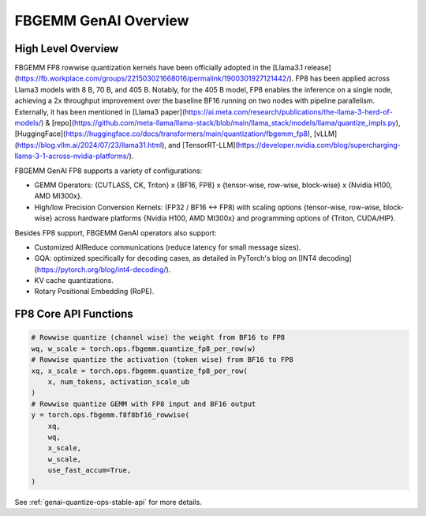 FBGEMM GenAI Overview
=====================

High Level Overview
-------------------

FBGEMM FP8 rowwise quantization kernels have been officially adopted in the
[Llama3.1 release](https://fb.workplace.com/groups/221503021668016/permalink/1900301927121442/).
FP8 has been applied across Llama3 models with 8 B, 70 B, and 405 B.
Notably, for the 405 B model, FP8 enables the inference on a single node,
achieving a 2x throughput improvement over the baseline BF16 running on two
nodes with pipeline parallelism. Externally, it has been mentioned in
[Llama3 paper](https://ai.meta.com/research/publications/the-llama-3-herd-of-models/) &
[repo](https://github.com/meta-llama/llama-stack/blob/main/llama_stack/models/llama/quantize_impls.py), [HuggingFace](https://huggingface.co/docs/transformers/main/quantization/fbgemm_fp8), [vLLM](https://blog.vllm.ai/2024/07/23/llama31.html), and [TensorRT-LLM](https://developer.nvidia.com/blog/supercharging-llama-3-1-across-nvidia-platforms/).

FBGEMM GenAI FP8 supports a variety of configurations:

* GEMM Operators: {CUTLASS, CK, Triton} x {BF16, FP8} x {tensor-wise, row-wise, block-wise} x {Nvidia H100, AMD MI300x}.
* High/low Precision Conversion Kernels: (FP32 / BF16 <-> FP8) with scaling options {tensor-wise, row-wise, block-wise} across hardware platforms {Nvidia H100, AMD MI300x} and programming options of {Triton, CUDA/HIP}.

Besides FP8 support, FBGEMM GenAI operators also support:

* Customized AllReduce communications (reduce latency for small message sizes).
* GQA: optimized specifically for decoding cases, as detailed in PyTorch's blog on [INT4 decoding](https://pytorch.org/blog/int4-decoding/).
* KV cache quantizations.
* Rotary Positional Embedding (RoPE).

FP8 Core API Functions
----------------------

.. code:: python

  # Rowwise quantize (channel wise) the weight from BF16 to FP8
  wq, w_scale = torch.ops.fbgemm.quantize_fp8_per_row(w)
  # Rowwise quantize the activation (token wise) from BF16 to FP8
  xq, x_scale = torch.ops.fbgemm.quantize_fp8_per_row(
      x, num_tokens, activation_scale_ub
  )
  # Rowwise quantize GEMM with FP8 input and BF16 output
  y = torch.ops.fbgemm.f8f8bf16_rowwise(
      xq,
      wq,
      x_scale,
      w_scale,
      use_fast_accum=True,
  )

See :ref:`genai-quantize-ops-stable-api` for more details.
